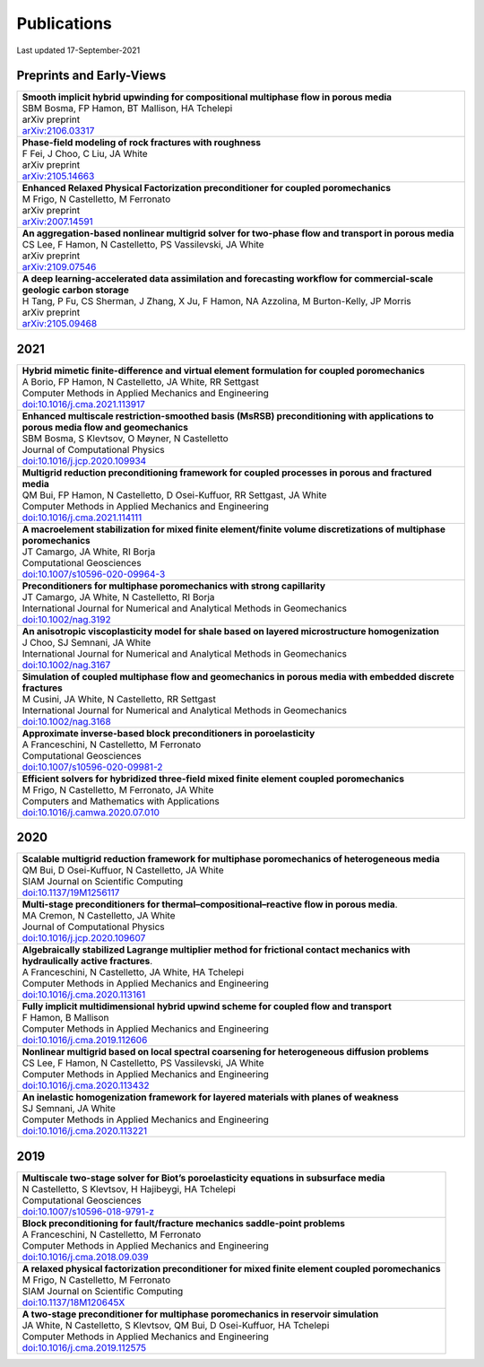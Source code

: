 ###############################################################################
Publications
###############################################################################

Last updated 17-September-2021

Preprints and Early-Views
=========================

.. list-table::
   :widths: 100
   :header-rows: 0

   * - | **Smooth implicit hybrid upwinding for compositional multiphase flow in porous media**
       | SBM Bosma, FP Hamon, BT Mallison, HA Tchelepi
       | arXiv preprint
       | `arXiv:2106.03317 <https://arxiv.org/abs/2106.03317>`_

   * - | **Phase-field modeling of rock fractures with roughness**
       | F Fei, J Choo, C Liu, JA White
       | arXiv preprint
       | `arXiv:2105.14663 <https://arxiv.org/abs/2105.14663>`_

   * - | **Enhanced Relaxed Physical Factorization preconditioner for coupled poromechanics**
       | M Frigo, N Castelletto, M Ferronato
       | arXiv preprint
       | `arXiv:2007.14591 <https://arxiv.org/abs/2007.14591>`_

   * - | **An aggregation-based nonlinear multigrid solver for two-phase flow and transport in porous media**
       | CS Lee, F Hamon, N Castelletto, PS Vassilevski, JA White
       | arXiv preprint
       | `arXiv:2109.07546 <https://arxiv.org/abs/2109.07546>`_

   * - | **A deep learning-accelerated data assimilation and forecasting workflow for commercial-scale geologic carbon storage**
       | H Tang, P Fu, CS Sherman, J Zhang, X Ju, F Hamon, NA Azzolina, M Burton-Kelly, JP Morris
       | arXiv preprint
       | `arXiv:2105.09468 <https://arxiv.org/abs/2105.09468>`_


2021
====

.. list-table::
   :widths: 100
   :header-rows: 0

   * - | **Hybrid mimetic finite-difference and virtual element formulation for coupled poromechanics**
       | A Borio, FP Hamon, N Castelletto, JA White, RR Settgast
       | Computer Methods in Applied Mechanics and Engineering 
       | `doi:10.1016/j.cma.2021.113917 <https://doi.org/10.1016/j.cma.2021.113917>`_
       
   * - | **Enhanced multiscale restriction-smoothed basis (MsRSB) preconditioning with applications to porous media flow and geomechanics**
       | SBM Bosma, S Klevtsov, O Møyner, N Castelletto
       | Journal of Computational Physics 
       | `doi:10.1016/j.jcp.2020.109934 <https://doi.org/10.1016/j.jcp.2020.109934>`_

   * - | **Multigrid reduction preconditioning framework for coupled processes in porous and fractured media**
       | QM Bui, FP Hamon, N Castelletto, D Osei-Kuffuor, RR Settgast, JA White
       | Computer Methods in Applied Mechanics and Engineering 
       | `doi:10.1016/j.cma.2021.114111 <https://doi.org/10.1016/j.cma.2021.114111>`_

   * - | **A macroelement stabilization for mixed finite element/finite volume discretizations of multiphase poromechanics**
       | JT Camargo, JA White, RI Borja
       | Computational Geosciences
       | `doi:10.1007/s10596-020-09964-3 <https://doi.org/10.1007/s10596-020-09964-3>`_

   * - | **Preconditioners for multiphase poromechanics with strong capillarity**
       | JT Camargo, JA White, N Castelletto, RI Borja
       | International Journal for Numerical and Analytical Methods in Geomechanics 
       | `doi:10.1002/nag.3192 <https://doi.org/10.1002/nag.3192>`_

   * - | **An anisotropic viscoplasticity model for shale based on layered microstructure homogenization**
       | J Choo, SJ Semnani, JA White
       | International Journal for Numerical and Analytical Methods in Geomechanics 
       | `doi:10.1002/nag.3167 <https://doi.org/10.1002/nag.3167>`_

   * - | **Simulation of coupled multiphase flow and geomechanics in porous media with embedded discrete fractures**
       | M Cusini, JA White, N Castelletto, RR Settgast
       | International Journal for Numerical and Analytical Methods in Geomechanics 
       | `doi:10.1002/nag.3168 <https://doi.org/10.1002/nag.3168>`_

   * - | **Approximate inverse-based block preconditioners in poroelasticity**
       | A Franceschini, N Castelletto, M Ferronato
       | Computational Geosciences
       | `doi:10.1007/s10596-020-09981-2 <https://doi.org/10.1007/s10596-020-09981-2>`_

   * - | **Efficient solvers for hybridized three-field mixed finite element coupled poromechanics**
       | M Frigo, N Castelletto, M Ferronato, JA White
       | Computers and Mathematics with Applications 
       | `doi:10.1016/j.camwa.2020.07.010 <https://doi.org/10.1016/j.camwa.2020.07.010>`_


2020
====

.. list-table::
   :widths: 100
   :header-rows: 0

   * - | **Scalable multigrid reduction framework for multiphase poromechanics of heterogeneous media**
       | QM Bui, D Osei-Kuffuor, N Castelletto, JA White
       | SIAM Journal on Scientific Computing 
       | `doi:10.1137/19M1256117 <https://doi.org/10.1137/19M1256117>`_

   * - | **Multi-stage preconditioners for thermal–compositional–reactive flow in porous media**.
       | MA Cremon, N Castelletto, JA White
       | Journal of Computational Physics
       | `doi:10.1016/j.jcp.2020.109607 <https://doi.org/10.1016/j.jcp.2020.109607>`_

   * - | **Algebraically stabilized Lagrange multiplier method for frictional contact mechanics with hydraulically active fractures**.
       | A Franceschini, N Castelletto, JA White, HA Tchelepi
       | Computer Methods in Applied Mechanics and Engineering 
       | `doi:10.1016/j.cma.2020.113161 <https://doi.org/10.1016/j.cma.2020.113161>`_

   * - | **Fully implicit multidimensional hybrid upwind scheme for coupled flow and transport**
       | F Hamon, B Mallison
       | Computer Methods in Applied Mechanics and Engineering 
       | `doi:10.1016/j.cma.2019.112606 <https://doi.org/10.1016/j.cma.2019.112606>`_

   * - | **Nonlinear multigrid based on local spectral coarsening for heterogeneous diffusion problems**
       | CS Lee, F Hamon, N Castelletto, PS Vassilevski, JA White
       | Computer Methods in Applied Mechanics and Engineering 
       | `doi:10.1016/j.cma.2020.113432 <https://doi.org/10.1016/j.cma.2020.113432>`_

   * - | **An inelastic homogenization framework for layered materials with planes of weakness**
       | SJ Semnani, JA White
       | Computer Methods in Applied Mechanics and Engineering
       | `doi:10.1016/j.cma.2020.113221 <https://doi.org/10.1016/j.cma.2020.113221>`_


2019
====

.. list-table::
   :widths: 100
   :header-rows: 0

   * - | **Multiscale two-stage solver for Biot’s poroelasticity equations in subsurface media**
       | N Castelletto, S Klevtsov, H Hajibeygi, HA Tchelepi
       | Computational Geosciences 
       | `doi:10.1007/s10596-018-9791-z <https://doi.org/10.1007/s10596-018-9791-z>`_

   * - | **Block preconditioning for fault/fracture mechanics saddle-point problems**
       | A Franceschini, N Castelletto, M Ferronato
       | Computer Methods in Applied Mechanics and Engineering 
       | `doi:10.1016/j.cma.2018.09.039 <https://doi.org/10.1016/j.cma.2018.09.039>`_

   * - | **A relaxed physical factorization preconditioner for mixed finite element coupled poromechanics**
       | M Frigo, N Castelletto, M Ferronato
       | SIAM Journal on Scientific Computing 
       | `doi:10.1137/18M120645X <https://doi.org/10.1137/18M120645X>`_

   * - | **A two-stage preconditioner for multiphase poromechanics in reservoir simulation**
       | JA White, N Castelletto, S Klevtsov, QM Bui, D Osei-Kuffuor, HA Tchelepi
       | Computer Methods in Applied Mechanics and Engineering 
       | `doi:10.1016/j.cma.2019.112575 <https://doi.org/10.1016/j.cma.2019.112575>`_

